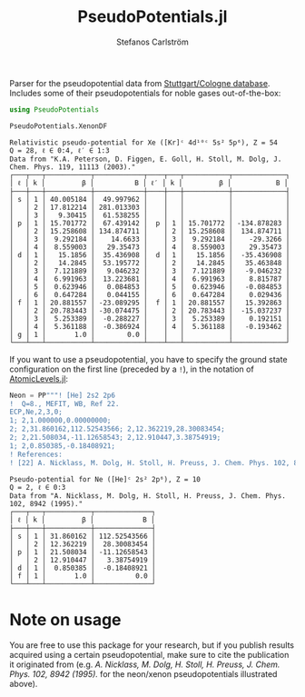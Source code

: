 #+TITLE: PseudoPotentials.jl
#+AUTHOR: Stefanos Carlström
#+EMAIL: stefanos.carlstrom@gmail.com

#+PROPERTY: header-args:julia :session *julia-README*

Parser for the pseudopotential data from [[http://www.tc.uni-koeln.de/PP/index.en.html][Stuttgart/Cologne
database]]. Includes some of their pseudopotentials for noble gases
out-of-the-box:

#+BEGIN_SRC julia :exports both :results value verbatim
  using PseudoPotentials

  PseudoPotentials.XenonDF
#+END_SRC

#+RESULTS:
#+begin_example
Relativistic pseudo-potential for Xe ([Kr]ᶜ 4d¹⁰ᶜ 5s² 5p⁶), Z = 54
Q = 28, ℓ ∈ 0:4, ℓ′ ∈ 1:3
Data from "K.A. Peterson, D. Figgen, E. Goll, H. Stoll, M. Dolg, J. Chem. Phys. 119, 11113 (2003)."
┌───┬───┬───────────┬────────────┬────┬───┬───────────┬─────────────┐
│ ℓ │ k │         β │          B │ ℓ′ │ k │         β │           B │
├───┼───┼───────────┼────────────┼────┼───┼───────────┼─────────────┤
│ s │ 1 │ 40.005184 │  49.997962 │    │   │           │             │
│   │ 2 │ 17.812214 │ 281.013303 │    │   │           │             │
│   │ 3 │   9.30415 │  61.538255 │    │   │           │             │
│ p │ 1 │ 15.701772 │  67.439142 │  p │ 1 │ 15.701772 │ -134.878283 │
│   │ 2 │ 15.258608 │ 134.874711 │    │ 2 │ 15.258608 │  134.874711 │
│   │ 3 │  9.292184 │    14.6633 │    │ 3 │  9.292184 │    -29.3266 │
│   │ 4 │  8.559003 │   29.35473 │    │ 4 │  8.559003 │    29.35473 │
│ d │ 1 │   15.1856 │  35.436908 │  d │ 1 │   15.1856 │  -35.436908 │
│   │ 2 │   14.2845 │  53.195772 │    │ 2 │   14.2845 │   35.463848 │
│   │ 3 │  7.121889 │   9.046232 │    │ 3 │  7.121889 │   -9.046232 │
│   │ 4 │  6.991963 │  13.223681 │    │ 4 │  6.991963 │    8.815787 │
│   │ 5 │  0.623946 │   0.084853 │    │ 5 │  0.623946 │   -0.084853 │
│   │ 6 │  0.647284 │   0.044155 │    │ 6 │  0.647284 │    0.029436 │
│ f │ 1 │ 20.881557 │ -23.089295 │  f │ 1 │ 20.881557 │   15.392863 │
│   │ 2 │ 20.783443 │ -30.074475 │    │ 2 │ 20.783443 │  -15.037237 │
│   │ 3 │  5.253389 │  -0.288227 │    │ 3 │  5.253389 │    0.192151 │
│   │ 4 │  5.361188 │  -0.386924 │    │ 4 │  5.361188 │   -0.193462 │
│ g │ 1 │       1.0 │        0.0 │    │   │           │             │
└───┴───┴───────────┴────────────┴────┴───┴───────────┴─────────────┘
#+end_example

[[file:./xenon.svg]]

If you want to use a pseudopotential, you have to specify the ground
state configuration on the first line (preceded by a =!=), in the
notation of [[https://github.com/JuliaAtoms/AtomicLevels.jl][AtomicLevels.jl]]:
#+BEGIN_SRC julia :exports both :results value verbatim
  Neon = PP"""! [He] 2s2 2p6
  !  Q=8., MEFIT, WB, Ref 22.
  ECP,Ne,2,3,0;
  1; 2,1.000000,0.00000000; 
  2; 2,31.860162,112.52543566; 2,12.362219,28.30083454; 
  2; 2,21.508034,-11.12658543; 2,12.910447,3.38754919; 
  1; 2,0.850385,-0.18408921; 
  ! References:
  ! [22] A. Nicklass, M. Dolg, H. Stoll, H. Preuss, J. Chem. Phys. 102, 8942 (1995)."""
#+END_SRC

#+RESULTS:
#+begin_example
Pseudo-potential for Ne ([He]ᶜ 2s² 2p⁶), Z = 10
Q = 2, ℓ ∈ 0:3
Data from "A. Nicklass, M. Dolg, H. Stoll, H. Preuss, J. Chem. Phys. 102, 8942 (1995)."
┌───┬───┬───────────┬──────────────┐
│ ℓ │ k │         β │            B │
├───┼───┼───────────┼──────────────┤
│ s │ 1 │ 31.860162 │ 112.52543566 │
│   │ 2 │ 12.362219 │  28.30083454 │
│ p │ 1 │ 21.508034 │ -11.12658543 │
│   │ 2 │ 12.910447 │   3.38754919 │
│ d │ 1 │  0.850385 │  -0.18408921 │
│ f │ 1 │       1.0 │          0.0 │
└───┴───┴───────────┴──────────────┘
#+end_example

* Note on usage
  You are free to use this package for your research, but if you
  publish results acquired using a certain pseudopotential, make sure
  to cite the publication it originated from (e.g. /A. Nicklass,
  M. Dolg, H. Stoll, H. Preuss, J. Chem. Phys. 102, 8942 (1995)./ for
  the neon/xenon pseudopotentials illustrated above).
